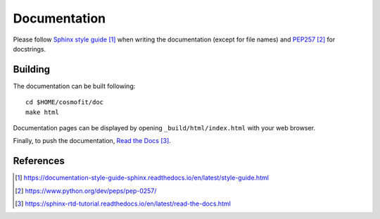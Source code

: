 .. _developer-documentation:

Documentation
=============

Please follow `Sphinx style guide`_ when writing the documentation (except for file names) and `PEP257`_ for docstrings.

Building
--------

The documentation can be built following::

  cd $HOME/cosmofit/doc
  make html

Documentation pages can be displayed by opening ``_build/html/index.html`` with your web browser.

Finally, to push the documentation, `Read the Docs`_.


References
----------

.. target-notes::

.. _`Sphinx style guide`: https://documentation-style-guide-sphinx.readthedocs.io/en/latest/style-guide.html

.. _`PEP257`: https://www.python.org/dev/peps/pep-0257/

.. _`Read the Docs`: https://sphinx-rtd-tutorial.readthedocs.io/en/latest/read-the-docs.html
